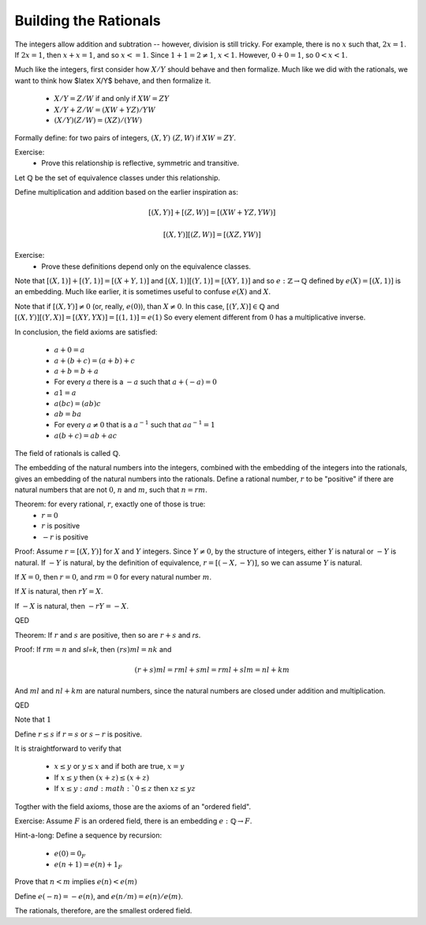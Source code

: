 Building the Rationals
----------------------

The integers allow addition and subtration -- however, division is still tricky.
For example, there is no :math:`x` such that, :math:`2x=1`.
If :math:`2x=1`, then :math:`x+x=1`, and so :math:`x<=1`.
Since :math:`1+1=2\ne 1`, :math:`x<1`.
However, :math:`0+0=1`, so :math:`0<x<1`.

Much like the integers, first consider how :math:`X/Y` should behave and then formalize.
Much like we did with the rationals, we want to think how $latex X/Y$ behave, and then formalize it.

 * :math:`X/Y=Z/W` if and only if :math:`XW=ZY`
 * :math:`X/Y+Z/W=(XW+YZ)/YW`
 * :math:`(X/Y)(Z/W)=(XZ)/(YW)`

Formally define: for two pairs of integers, :math:`(X,Y)~(Z,W)` if :math:`XW=ZY`.

Exercise:
 * Prove this relationship is reflective, symmetric and transitive.

Let :math:`\mathbb{Q}` be the set of equivalence classes under this relationship.

Define multiplication and addition based on the earlier inspiration as:

.. math::
    [(X,Y)]+[(Z,W)]=[(XW+YZ,YW)]

.. math::
    [(X,Y)][(Z,W)]=[(XZ,YW)]

Exercise:
 * Prove these definitions depend only on the equivalence classes.

Note that :math:`[(X,1)]+[(Y,1)]=[(X+Y,1)]` and :math:`[(X,1)][(Y,1)]=[(XY,1)]`
and so :math:`e:\mathbb{Z}\to\mathbb{Q}` defined by :math:`e(X)=[(X,1)]` is an embedding.
Much like earlier, it is sometimes useful to confuse :math:`e(X)` and :math:`X`.

Note that if :math:`[(X,Y)]\ne 0` (or, really, :math:`e(0)`), than :math:`X\ne 0`.
In this case, :math:`[(Y,X)]\in\mathbb{Q}` and :math:`[(X,Y)][(Y,X)]=[(XY,YX)]=[(1,1)]=e(1)`
So every element different from :math:`0` has a multiplicative inverse.

In conclusion, the field axioms are satisfied:

 * :math:`a+0=a`
 * :math:`a+(b+c)=(a+b)+c`
 * :math:`a+b=b+a`
 * For every :math:`a` there is a :math:`-a` such that :math:`a+(-a)=0`
 * :math:`a1=a`
 * :math:`a(bc)=(ab)c`
 * :math:`ab=ba`
 * For every :math:`a\ne 0` that is a :math:`a^{-1}` such that :math:`aa^{-1}=1`
 * :math:`a(b+c)=ab+ac`

The field of rationals is called :math:`\mathbb{Q}`.

The embedding of the natural numbers into the integers,
combined with the embedding of the integers into the rationals,
gives an embedding of the natural numbers into the rationals.
Define a rational number, :math:`r` to be "positive" if there are
natural numbers that are not :math:`0`, :math:`n` and :math:`m`, such that
:math:`n=rm`. 

Theorem: for every rational, :math:`r`, exactly one of those is true:
 * :math:`r=0`
 * :math:`r` is positive
 * :math:`-r` is positive

Proof:
Assume :math:`r=[(X,Y)]` for :math:`X` and :math:`Y` integers.
Since :math:`Y\ne 0`, by the structure of integers,
either :math:`Y` is natural or :math:`-Y` is natural.
If :math:`-Y` is natural, by the definition of equivalence,
:math:`r=[(-X,-Y)]`, so we can assume :math:`Y` is natural.

If :math:`X=0`, then :math:`r=0`,
and :math:`rm=0` for every natural number :math:`m`.

If :math:`X` is natural,
then :math:`rY=X`.

If :math:`-X` is natural,
then :math:`-rY=-X`.

QED

Theorem: If :math:`r` and :math:`s` are positive,
then so are :math:`r+s` and `rs`.

Proof:
If :math:`rm=n` and `sl=k`,
then :math:`(rs)ml=nk` and

.. math::
    (r+s)ml=rml+sml=rml+slm=nl+km

And :math:`ml` and :math:`nl+km` are natural numbers,
since the natural numbers are closed under addition
and multiplication.

QED

Note that :math:`1`

Define :math:`r\leq s` if :math:`r=s`
or :math:`s-r` is positive.

It is straightforward to verify that

 * :math:`x\leq y` or :math:`y\leq x` and if both are true, :math:`x=y`
 * If :math:`x\leq y` then :math:`(x+z)\leq (x+z)`
 * If :math:`x\leq y: and :math:`0\leq z` then :math:`xz\leq yz`

Togther with the field axioms, those are the axioms of an "ordered field".

Exercise: Assume :math:`F` is an ordered field, there is an embedding
:math:`e:\mathbb{Q}\to F`.

Hint-a-long:
Define a sequence by recursion:

 * :math:`e(0)=0_F`
 * :math:`e(n+1)=e(n)+1_F`

Prove that :math:`n<m` implies :math:`e(n)<e(m)`

Define :math:`e(-n)=-e(n)`, and :math:`e(n/m)=e(n)/e(m)`.

The rationals, therefore, are the smallest ordered field.
